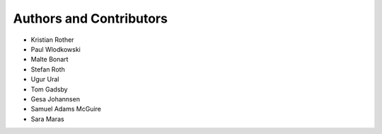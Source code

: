 Authors and Contributors
========================

* Kristian Rother         
* Paul Wlodkowski         
* Malte Bonart            
* Stefan Roth             
* Ugur Ural               
* Tom Gadsby              
* Gesa Johannsen          
* Samuel Adams McGuire    
* Sara Maras              
